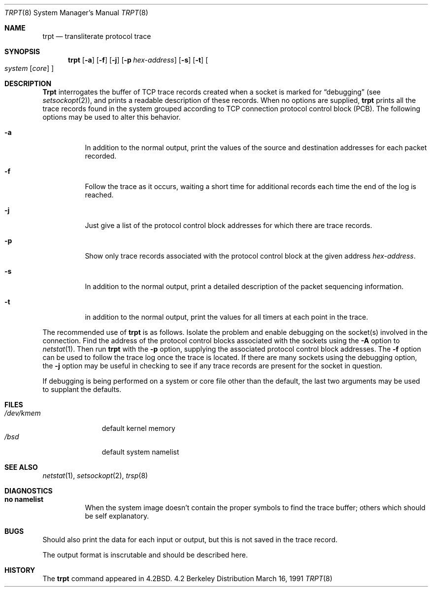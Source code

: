 .\" Copyright (c) 1983, 1991 The Regents of the University of California.
.\" All rights reserved.
.\"
.\" Redistribution and use in source and binary forms, with or without
.\" modification, are permitted provided that the following conditions
.\" are met:
.\" 1. Redistributions of source code must retain the above copyright
.\"    notice, this list of conditions and the following disclaimer.
.\" 2. Redistributions in binary form must reproduce the above copyright
.\"    notice, this list of conditions and the following disclaimer in the
.\"    documentation and/or other materials provided with the distribution.
.\" 3. All advertising materials mentioning features or use of this software
.\"    must display the following acknowledgement:
.\"	This product includes software developed by the University of
.\"	California, Berkeley and its contributors.
.\" 4. Neither the name of the University nor the names of its contributors
.\"    may be used to endorse or promote products derived from this software
.\"    without specific prior written permission.
.\"
.\" THIS SOFTWARE IS PROVIDED BY THE REGENTS AND CONTRIBUTORS ``AS IS'' AND
.\" ANY EXPRESS OR IMPLIED WARRANTIES, INCLUDING, BUT NOT LIMITED TO, THE
.\" IMPLIED WARRANTIES OF MERCHANTABILITY AND FITNESS FOR A PARTICULAR PURPOSE
.\" ARE DISCLAIMED.  IN NO EVENT SHALL THE REGENTS OR CONTRIBUTORS BE LIABLE
.\" FOR ANY DIRECT, INDIRECT, INCIDENTAL, SPECIAL, EXEMPLARY, OR CONSEQUENTIAL
.\" DAMAGES (INCLUDING, BUT NOT LIMITED TO, PROCUREMENT OF SUBSTITUTE GOODS
.\" OR SERVICES; LOSS OF USE, DATA, OR PROFITS; OR BUSINESS INTERRUPTION)
.\" HOWEVER CAUSED AND ON ANY THEORY OF LIABILITY, WHETHER IN CONTRACT, STRICT
.\" LIABILITY, OR TORT (INCLUDING NEGLIGENCE OR OTHERWISE) ARISING IN ANY WAY
.\" OUT OF THE USE OF THIS SOFTWARE, EVEN IF ADVISED OF THE POSSIBILITY OF
.\" SUCH DAMAGE.
.\"
.\"     from: @(#)trpt.8	6.5 (Berkeley) 3/16/91
.\"	$Id$
.\"
.Dd March 16, 1991
.Dt TRPT 8
.Os BSD 4.2
.Sh NAME
.Nm trpt
.Nd transliterate protocol trace
.Sh SYNOPSIS
.Nm trpt
.Op Fl a
.Op Fl f
.Op Fl j
.Op Fl p Ar hex-address
.Op Fl s
.Op Fl t
.Oo
.Ar system Op Ar core
.Oc
.Sh DESCRIPTION
.Nm Trpt
interrogates the buffer of
.Tn TCP
trace records created
when a socket is marked for
.Dq debugging
(see
.Xr setsockopt 2 ) ,
and prints a readable description of these records.
When no options are supplied, 
.Nm trpt
prints all the trace records found in the system
grouped according to
.Tn TCP
connection protocol control
block
.Pq Tn PCB .
The following options may be used to
alter this behavior.
.Bl -tag -width Ds
.It Fl a
In addition to the normal output,
print the values of the source and destination
addresses for each packet recorded.
.It Fl f
Follow the trace as it occurs, waiting a short time for additional records
each time the end of the log is reached.
.It Fl j
Just give a list of the protocol control block
addresses for which there are trace records.
.It Fl p
Show only trace records associated with the protocol
control block at the given address
.Ar hex-address .
.It Fl s
In addition to the normal output,
print a detailed description of the packet
sequencing information.
.It Fl t
in addition to the normal output,
print the values for all timers at each
point in the trace.
.El
.Pp
The recommended use of
.Nm trpt
is as follows.
Isolate the problem and enable debugging on the
socket(s) involved in the connection.
Find the address of the protocol control blocks
associated with the sockets using the 
.Fl A
option to 
.Xr netstat 1 .
Then run
.Nm trpt
with the
.Fl p
option, supplying the associated
protocol control block addresses.
The
.Fl f
option can be used to follow the trace log once the trace is located.
If there are
many sockets using the debugging option, the
.Fl j
option may be useful in checking to see if
any trace records are present for the socket in
question.
.Pp
If debugging is being performed on a system or
core file other than the default, the last two
arguments may be used to supplant the defaults.
.Sh FILES
.Bl -tag -width /dev/kmem -compact
.It Pa /dev/kmem
default kernel memory
.It Pa /bsd
default system namelist
.El
.Sh SEE ALSO
.Xr netstat 1 ,
.Xr setsockopt 2 ,
.Xr trsp 8
.Sh DIAGNOSTICS
.Bl -tag -width Ds
.It Sy no namelist
When the system image doesn't
contain the proper symbols to find the trace buffer;
others which should be self explanatory.
.El
.Sh BUGS
Should also print the data for each input or output,
but this is not saved in the trace record.
.Pp
The output format is inscrutable and should be described
here.
.Sh HISTORY
The
.Nm
command appeared in
.Bx 4.2 .

